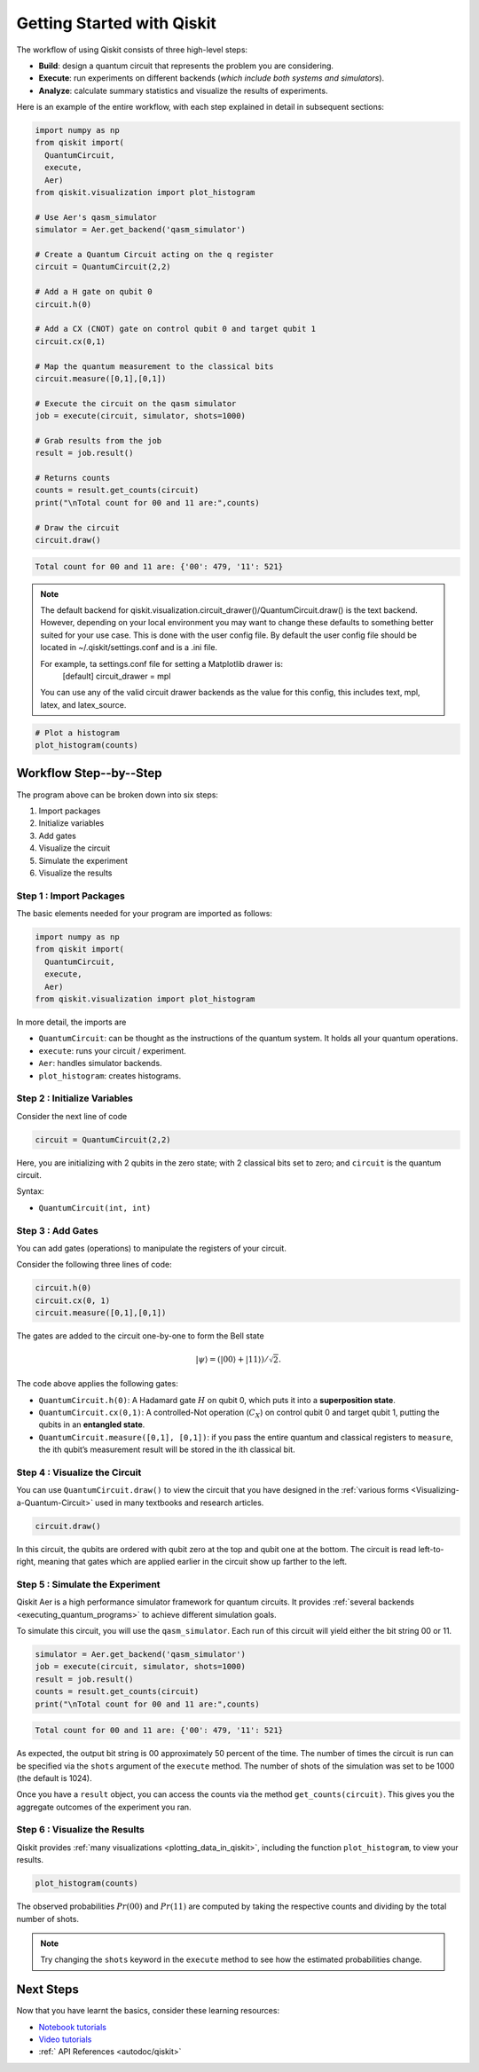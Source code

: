 ===========================
Getting Started with Qiskit
===========================

The workflow of using Qiskit consists of three high-level steps:

- **Build**: design a quantum circuit that represents the problem you are
  considering.
- **Execute**: run experiments on different backends (*which include both
  systems and simulators*).
- **Analyze**: calculate summary statistics and visualize the results of
  experiments.

Here is an example of the entire workflow, with each step explained in detail in
subsequent sections:

.. code-block:: python

    import numpy as np
    from qiskit import(
      QuantumCircuit,
      execute,
      Aer)
    from qiskit.visualization import plot_histogram

    # Use Aer's qasm_simulator
    simulator = Aer.get_backend('qasm_simulator')

    # Create a Quantum Circuit acting on the q register
    circuit = QuantumCircuit(2,2)

    # Add a H gate on qubit 0
    circuit.h(0)

    # Add a CX (CNOT) gate on control qubit 0 and target qubit 1
    circuit.cx(0,1)

    # Map the quantum measurement to the classical bits
    circuit.measure([0,1],[0,1])

    # Execute the circuit on the qasm simulator
    job = execute(circuit, simulator, shots=1000)

    # Grab results from the job
    result = job.result()

    # Returns counts
    counts = result.get_counts(circuit)
    print("\nTotal count for 00 and 11 are:",counts)

    # Draw the circuit
    circuit.draw()

.. code-block:: text

    Total count for 00 and 11 are: {'00': 479, '11': 521}

.. image:: /images/figures/getting_started_1_1.png
   :alt: Quantum Circuit with an H gate and controlled nots.

.. note::

  The default backend for qiskit.visualization.circuit_drawer()/QuantumCircuit.draw() is the text backend. 
  However, depending on your local environment you may want to change these defaults to something better 
  suited for your use case. This is done with the user config file.  By default the user config file 
  should be located in ~/.qiskit/settings.conf and is a .ini file.
 
  For example, ta settings.conf file for setting a Matplotlib drawer is:
	  [default]
	  circuit_drawer = mpl
  You can use any of the valid circuit drawer backends as the value for this config, this includes 
  text, mpl, latex, and latex_source. 

.. code-block:: python

    # Plot a histogram
    plot_histogram(counts)

.. image:: /images/figures/getting_started_2_0.png
   :alt: Probabilities of each state.



-----------------------
Workflow Step--by--Step
-----------------------

The program above can be broken down into six steps:

1. Import packages
2. Initialize variables
3. Add gates
4. Visualize the circuit
5. Simulate the experiment
6. Visualize the results


~~~~~~~~~~~~~~~~~~~~~~~~
Step 1 : Import Packages
~~~~~~~~~~~~~~~~~~~~~~~~

The basic elements needed for your program are imported as follows:

.. code-block:: python

  import numpy as np
  from qiskit import(
    QuantumCircuit,
    execute,
    Aer)
  from qiskit.visualization import plot_histogram

In more detail, the imports are

- ``QuantumCircuit``: can be thought as the instructions of the quantum system.
  It holds all your quantum operations.
- ``execute``: runs your circuit / experiment.
- ``Aer``: handles simulator backends.
- ``plot_histogram``: creates histograms.



~~~~~~~~~~~~~~~~~~~~~~~~~~~~~
Step 2 : Initialize Variables
~~~~~~~~~~~~~~~~~~~~~~~~~~~~~

Consider the next line of code

.. code-block:: python

    circuit = QuantumCircuit(2,2)

Here, you are initializing with 2 qubits in the zero state; with 2
classical bits set to zero; and ``circuit`` is the quantum circuit.

Syntax:

- ``QuantumCircuit(int, int)``



~~~~~~~~~~~~~~~~~~
Step 3 : Add Gates
~~~~~~~~~~~~~~~~~~

You can add gates (operations) to manipulate the registers of your circuit.

Consider the following three lines of code:

.. code-block:: python

    circuit.h(0)
    circuit.cx(0, 1)
    circuit.measure([0,1],[0,1])

The gates are added to the circuit one-by-one to form the Bell state

.. math:: |\psi\rangle = \left(|00\rangle+|11\rangle\right)/\sqrt{2}.

The code above applies the following gates:

- ``QuantumCircuit.h(0)``: A Hadamard gate :math:`H` on qubit 0,
  which puts it into a **superposition state**.
- ``QuantumCircuit.cx(0,1)``: A controlled-Not operation
  (:math:`C_{X}`) on control qubit 0 and target qubit 1, putting the qubits in
  an **entangled state**.
- ``QuantumCircuit.measure([0,1], [0,1])``: if you pass
  the entire quantum and classical registers to ``measure``, the ith qubit’s
  measurement result will be stored in the ith classical bit.



~~~~~~~~~~~~~~~~~~~~~~~~~~~~~~
Step 4 : Visualize the Circuit
~~~~~~~~~~~~~~~~~~~~~~~~~~~~~~

You can use ``QuantumCircuit.draw()`` to view the circuit that you have designed
in the :ref:`various forms <Visualizing-a-Quantum-Circuit>` used in many
textbooks and research articles.

.. code-block:: python

    circuit.draw()

.. image:: images/figures/getting_started_1_1.png
   :alt: Quantum circuit to make a Bell state.

In this circuit, the qubits are ordered with qubit zero at the top and
qubit one at the bottom. The circuit is read left-to-right, meaning that gates
which are applied earlier in the circuit show up farther to the left.



~~~~~~~~~~~~~~~~~~~~~~~~~~~~~~~~
Step 5 : Simulate the Experiment
~~~~~~~~~~~~~~~~~~~~~~~~~~~~~~~~

Qiskit Aer is a high performance simulator framework for quantum circuits. It
provides :ref:`several backends <executing_quantum_programs>` to achieve
different simulation goals.

To simulate this circuit, you will use the ``qasm_simulator``. Each run of this
circuit will yield either the bit string 00 or 11.

.. code-block:: python

    simulator = Aer.get_backend('qasm_simulator')
    job = execute(circuit, simulator, shots=1000)
    result = job.result()
    counts = result.get_counts(circuit)
    print("\nTotal count for 00 and 11 are:",counts)


.. code-block:: text

    Total count for 00 and 11 are: {'00': 479, '11': 521}

As expected, the output bit string is 00 approximately 50 percent of the time.
The number of times the circuit is run can be specified via the ``shots``
argument of the ``execute`` method. The number of shots of the simulation was
set to be 1000 (the default is 1024).

Once you have a ``result`` object, you can access the counts via the method
``get_counts(circuit)``. This gives you the aggregate outcomes of the
experiment you ran.



~~~~~~~~~~~~~~~~~~~~~~~~~~~~~~
Step 6 : Visualize the Results
~~~~~~~~~~~~~~~~~~~~~~~~~~~~~~

Qiskit provides :ref:`many visualizations <plotting_data_in_qiskit>`, including
the function ``plot_histogram``, to view your results.

.. code-block:: python

    plot_histogram(counts)

.. image:: images/figures/getting_started_2_0.png
   :alt: Histogram of results.

The observed probabilities :math:`Pr(00)` and :math:`Pr(11)` are computed by
taking the respective counts and dividing by the total number of shots.

.. note::
  Try changing the ``shots`` keyword in the ``execute`` method to see how
  the estimated probabilities change.



----------
Next Steps
----------

Now that you have learnt the basics, consider these learning resources:

- `Notebook tutorials <https://nbviewer.jupyter.org/github/Qiskit/qiskit-tutorials/blob/master/qiskit/1_start_here.ipynb>`__
- `Video tutorials <https://www.youtube.com/playlist?list=PLOFEBzvs-Vvp2xg9-POLJhQwtVktlYGbY>`__
- :ref:`  API References <autodoc/qiskit>`



